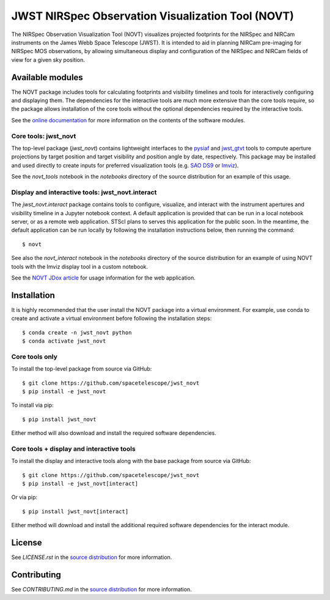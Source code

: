 JWST NIRSpec Observation Visualization Tool (NOVT)
==================================================

.. image:: https://github.com/spacetelescope/jwst_novt/workflows/CI/badge.svg
    :target: https://github.com/spacetelescope/jwst_novt/actions
    :alt: GitHub Actions CI Status
.. image:: https://codecov.io/gh/spacetelescope/jwst_novt/branch/main/graph/badge.svg
    :target: https://codecov.io/gh/spacetelescope/jwst_novt
    :alt: Coverage Status
.. image:: https://readthedocs.org/projects/jwst_novt/badge/?version=latest
    :target: https://jwst-novt.readthedocs.io/en/latest/?badge=latest
    :alt: Documentation Status
.. image:: http://img.shields.io/badge/powered%20by-AstroPy-orange.svg?style=flat
   :target: http://www.astropy.org
   :alt: Powered by Astropy Badge


The NIRSpec Observation Visualization Tool (NOVT) visualizes projected footprints
for the NIRSpec and NIRCam instruments on the James Webb Space Telescope (JWST).
It is intended to aid in planning NIRCam pre-imaging for NIRSpec MOS observations,
by allowing simultaneous display and configuration of the NIRSpec and NIRCam
fields of view for a given sky position.

Available modules
-----------------

The NOVT package includes tools for calculating footprints and visibility timelines
and tools for interactively configuring and displaying them.  The dependencies for
the interactive tools are much more extensive than the core tools require, so the
package allows installation of the core tools without the optional dependencies
required by the interactive tools.

See the `online documentation <https://jwst-novt.readthedocs.io/en/latest/>`__
for more information on the contents of the software modules.

Core tools: jwst_novt
~~~~~~~~~~~~~~~~~~~~~
The top-level package (`jwst_novt`) contains lightweight interfaces to the
`pysiaf <https://github.com/spacetelescope/pysiaf>`__ and
`jwst_gtvt <https://github.com/spacetelescope/jwst_gtvt>`__
tools to compute aperture projections by target position and
target visibility and position angle by date, respectively. This package may
be installed and used directly to create inputs for preferred visualization
tools (e.g.
`SAO DS9 <https://sites.google.com/cfa.harvard.edu/saoimageds9>`__ or
`Imviz <https://jdaviz.readthedocs.io/en/latest/imviz/index.html>`__).

See the `novt_tools` notebook in the `notebooks` directory of the source
distribution for an example of this usage.

Display and interactive tools: jwst_novt.interact
~~~~~~~~~~~~~~~~~~~~~~~~~~~~~~~~~~~~~~~~~~~~~~~~~
The `jwst_novt.interact` package contains tools to configure, visualize, and interact
with the instrument apertures and visibility timeline in a Jupyter notebook
context. A default application is provided that can be run in a local notebook
server, or as a remote web application.  STScI plans to serves this application for the
public soon.  In the meantime, the default application can be run locally by following the
installation instructions below, then running the command::

    $ novt

See also the `novt_interact` notebook in the `notebooks` directory of the source
distribution for an example of using NOVT tools with the Imviz display tool in
a custom notebook.

See the `NOVT JDox article <https://jwst-docs.stsci.edu/jwst-other-tools/nirspec-observation-visualization-tool-help>`__
for usage information for the web application.

Installation
------------

It is highly recommended that the user install the NOVT package into a virtual
environment.  For example, use conda to create and activate a virtual environment
before following the installation steps::

    $ conda create -n jwst_novt python
    $ conda activate jwst_novt

Core tools only
~~~~~~~~~~~~~~~

To install the top-level package from source via GitHub::

    $ git clone https://github.com/spacetelescope/jwst_novt
    $ pip install -e jwst_novt


To install via pip::

    $ pip install jwst_novt

Either method will also download and install the required software dependencies.

Core tools + display and interactive tools
~~~~~~~~~~~~~~~~~~~~~~~~~~~~~~~~~~~~~~~~~~

To install the display and interactive tools along with the base package from
source via GitHub::

    $ git clone https://github.com/spacetelescope/jwst_novt
    $ pip install -e jwst_novt[interact]


Or via pip::

    $ pip install jwst_novt[interact]

Either method will download and install the additional required software dependencies
for the interact module.

License
-------
See `LICENSE.rst` in the `source distribution <https://github.com/spacetelescope/jwst_novt>`__ for more information.


Contributing
------------
See `CONTRIBUTING.md` in the `source distribution <https://github.com/spacetelescope/jwst_novt>`__ for more information.
